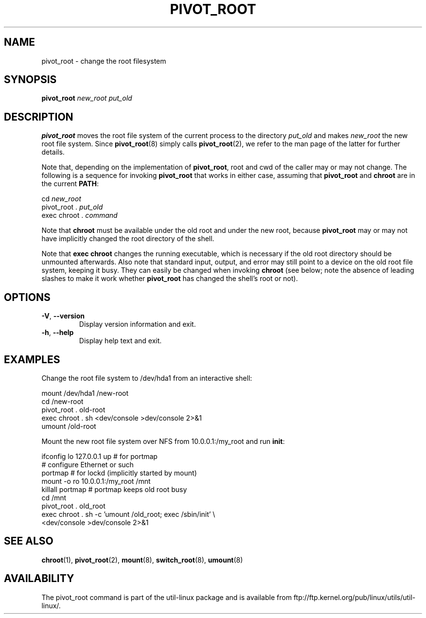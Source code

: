 .TH PIVOT_ROOT 8 "August 2011" "util-linux" "System Administration"
.SH NAME
pivot_root \- change the root filesystem
.SH SYNOPSIS
.B pivot_root
.I new_root put_old
.SH DESCRIPTION
\fBpivot_root\fP moves the root file system of the current process to the
directory \fIput_old\fP and makes \fInew_root\fP the new root file system.
Since \fBpivot_root\fP(8) simply calls \fBpivot_root\fP(2), we refer to
the man page of the latter for further details.

Note that, depending on the implementation of \fBpivot_root\fP, root and
cwd of the caller may or may not change. The following is a sequence for
invoking \fBpivot_root\fP that works in either case, assuming that
\fBpivot_root\fP and \fBchroot\fP are in the current \fBPATH\fP:
.sp
cd \fInew_root\fP
.br
pivot_root . \fIput_old\fP
.br
exec chroot . \fIcommand\fP
.sp
Note that \fBchroot\fP must be available under the old root and under the new
root, because \fBpivot_root\fP may or may not have implicitly changed the
root directory of the shell.

Note that \fBexec chroot\fP changes the running executable, which is
necessary if the old root directory should be unmounted afterwards.
Also note that standard input, output, and error may still point to a
device on the old root file system, keeping it busy. They can easily be
changed when invoking \fBchroot\fP (see below; note the absence of
leading slashes to make it work whether \fBpivot_root\fP has changed the
shell's root or not).
.SH OPTIONS
.TP
\fB\-V\fR, \fB\-\-version\fR
Display version information and exit.
.TP
\fB\-h\fR, \fB\-\-help\fR
Display help text and exit.
.SH EXAMPLES
Change the root file system to /dev/hda1 from an interactive shell:
.sp
.nf
mount /dev/hda1 /new-root
cd /new-root
pivot_root . old-root
exec chroot . sh <dev/console >dev/console 2>&1
umount /old-root
.fi
.sp
Mount the new root file system over NFS from 10.0.0.1:/my_root and run
\fBinit\fP:
.sp
.nf
ifconfig lo 127.0.0.1 up   # for portmap
# configure Ethernet or such
portmap   # for lockd (implicitly started by mount)
mount -o ro 10.0.0.1:/my_root /mnt
killall portmap   # portmap keeps old root busy
cd /mnt
pivot_root . old_root
exec chroot . sh -c 'umount /old_root; exec /sbin/init' \\
  <dev/console >dev/console 2>&1
.fi
.SH "SEE ALSO"
.BR chroot (1),
.BR pivot_root (2),
.BR mount (8),
.BR switch_root (8),
.BR umount (8)
.SH AVAILABILITY
The pivot_root command is part of the util-linux package and is available from
ftp://ftp.kernel.org/pub/linux/utils/util-linux/.
